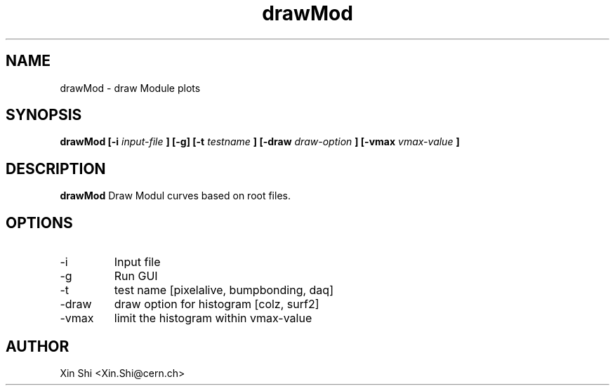.TH drawMod 1 "16 June 2014" CMSPXL "User Manuals"
.SH NAME
drawMod \- draw Module plots
.SH SYNOPSIS
.B drawMod [-i 
.I input-file
.B ] 
.B [-g] [-t 
.I testname
.B ] [-draw 
.I draw-option
.B ] [-vmax 
.I vmax-value
.B ]
.SH DESCRIPTION
.B drawMod 
Draw Modul curves based on root files. 
.SH OPTIONS
.IP -i 
Input file 
.IP -g 
Run GUI
.IP -t 
test name [pixelalive, bumpbonding, daq]
.IP -draw
draw option for histogram [colz, surf2]
.IP -vmax 
limit the histogram within vmax-value 
.SH AUTHOR
Xin Shi <Xin.Shi@cern.ch>

